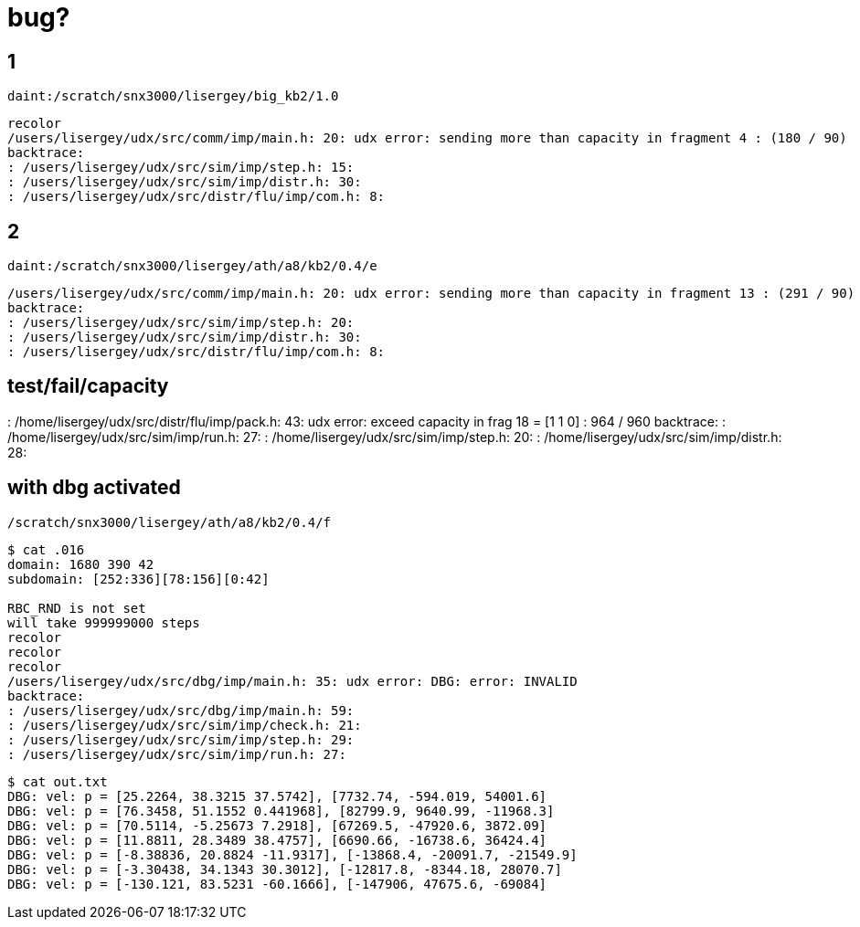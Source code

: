 = bug?

== 1
----
daint:/scratch/snx3000/lisergey/big_kb2/1.0
----

----
recolor
/users/lisergey/udx/src/comm/imp/main.h: 20: udx error: sending more than capacity in fragment 4 : (180 / 90)
backtrace:
: /users/lisergey/udx/src/sim/imp/step.h: 15:
: /users/lisergey/udx/src/sim/imp/distr.h: 30:
: /users/lisergey/udx/src/distr/flu/imp/com.h: 8:
----

== 2
-----
daint:/scratch/snx3000/lisergey/ath/a8/kb2/0.4/e
-----

----
/users/lisergey/udx/src/comm/imp/main.h: 20: udx error: sending more than capacity in fragment 13 : (291 / 90)
backtrace:
: /users/lisergey/udx/src/sim/imp/step.h: 20:
: /users/lisergey/udx/src/sim/imp/distr.h: 30:
: /users/lisergey/udx/src/distr/flu/imp/com.h: 8:
----

== test/fail/capacity

: /home/lisergey/udx/src/distr/flu/imp/pack.h: 43: udx error: exceed capacity in frag 18 = [1 1 0] : 964 / 960
backtrace:
: /home/lisergey/udx/src/sim/imp/run.h: 27:
: /home/lisergey/udx/src/sim/imp/step.h: 20:
: /home/lisergey/udx/src/sim/imp/distr.h: 28:

== with dbg activated

`/scratch/snx3000/lisergey/ath/a8/kb2/0.4/f`

----
$ cat .016
domain: 1680 390 42
subdomain: [252:336][78:156][0:42]

RBC_RND is not set
will take 999999000 steps
recolor
recolor
recolor
/users/lisergey/udx/src/dbg/imp/main.h: 35: udx error: DBG: error: INVALID
backtrace:
: /users/lisergey/udx/src/dbg/imp/main.h: 59:
: /users/lisergey/udx/src/sim/imp/check.h: 21:
: /users/lisergey/udx/src/sim/imp/step.h: 29:
: /users/lisergey/udx/src/sim/imp/run.h: 27:
----

----
$ cat out.txt
DBG: vel: p = [25.2264, 38.3215 37.5742], [7732.74, -594.019, 54001.6]
DBG: vel: p = [76.3458, 51.1552 0.441968], [82799.9, 9640.99, -11968.3]
DBG: vel: p = [70.5114, -5.25673 7.2918], [67269.5, -47920.6, 3872.09]
DBG: vel: p = [11.8811, 28.3489 38.4757], [6690.66, -16738.6, 36424.4]
DBG: vel: p = [-8.38836, 20.8824 -11.9317], [-13868.4, -20091.7, -21549.9]
DBG: vel: p = [-3.30438, 34.1343 30.3012], [-12817.8, -8344.18, 28070.7]
DBG: vel: p = [-130.121, 83.5231 -60.1666], [-147906, 47675.6, -69084]
----
